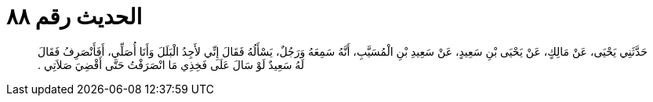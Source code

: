 
= الحديث رقم ٨٨

[quote.hadith]
حَدَّثَنِي يَحْيَى، عَنْ مَالِكٍ، عَنْ يَحْيَى بْنِ سَعِيدٍ، عَنْ سَعِيدِ بْنِ الْمُسَيَّبِ، أَنَّهُ سَمِعَهُ وَرَجُلٌ، يَسْأَلُهُ فَقَالَ إِنِّي لأَجِدُ الْبَلَلَ وَأَنَا أُصَلِّي، أَفَأَنْصَرِفُ فَقَالَ لَهُ سَعِيدٌ لَوْ سَالَ عَلَى فَخِذِي مَا انْصَرَفْتُ حَتَّى أَقْضِيَ صَلاَتِي ‏.‏
